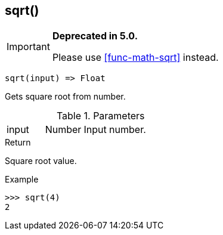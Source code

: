 [.nxsl-function]
[[func-sqrt]]
== sqrt()

****
[IMPORTANT]
====
*Deprecated in 5.0.*

Please use <<func-math-sqrt>> instead.
====
****

[source,c]
----
sqrt(input) => Float
----

Gets square root from number.

.Parameters
[cols="1,1,3" grid="none", frame="none"]
|===
|input|Number|Input number.
|===

.Return
Square root value.

.Example
[.source]
....
>>> sqrt(4)
2
....

